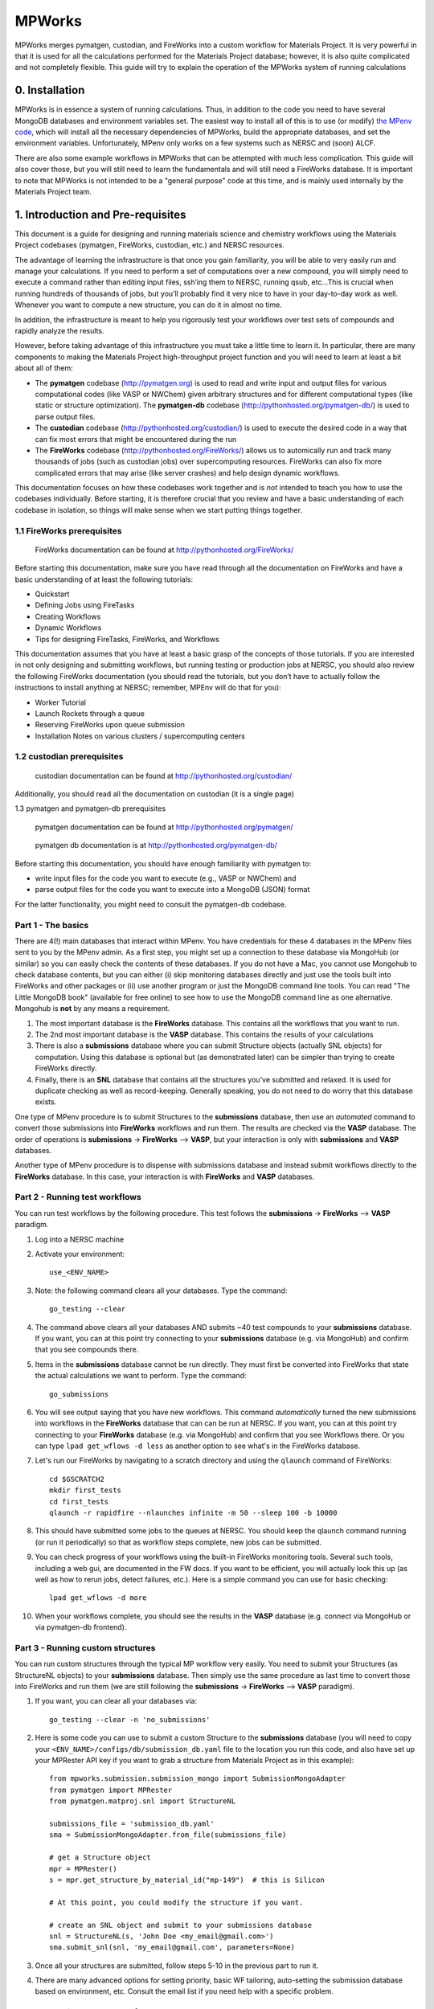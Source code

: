 =======
MPWorks
=======

MPWorks merges pymatgen, custodian, and FireWorks into a custom workflow for Materials Project. It is very powerful in that it is used for all the calculations performed for the Materials Project database; however, it is also quite complicated and not completely flexible. This guide will try to explain the operation of the MPWorks system of running calculations

0. Installation
===============

MPWorks is in essence a system of running calculations. Thus, in addition to the code you need to have several MongoDB databases and environment variables set. The easiest way to install all of this is to use (or modify) `the MPenv code <https://github.com/materialsproject/MPenv>`_, which will install all the necessary dependencies of MPWorks, build the appropriate databases, and set the environment variables. Unfortunately, MPenv only works on a few systems such as NERSC and (soon) ALCF.

There are also some example workflows in MPWorks that can be attempted with much less complication. This guide will also cover those, but you will still need to learn the fundamentals and will still need a FireWorks database. It is important to note that MPWorks is not intended to be a "general purpose" code at this time, and is mainly used internally by the Materials Project team.

1. Introduction and Pre-requisites
==================================

This document is a guide for designing and running materials science and chemistry workflows using the Materials Project codebases (pymatgen, FireWorks, custodian, etc.) and NERSC resources.

The advantage of learning the infrastructure is that once you gain familiarity, you will be able to very easily run and manage your calculations. If you need to perform a set of computations over a new compound, you will simply need to execute a command rather than editing input files, ssh’ing them to NERSC, running qsub, etc…This is crucial when running hundreds of thousands of jobs, but you’ll probably find it very nice to have in your day-to-day work as well. Whenever you want to compute a new structure, you can do it in almost no time.

In addition, the infrastructure is meant to help you rigorously test your workflows over test sets of compounds and rapidly analyze the results.

However, before taking advantage of this infrastructure you must take a little time to learn it. In particular, there are many components to making the Materials Project high-throughput project function and you will need to learn at least a bit about all of them:

* The **pymatgen** codebase (http://pymatgen.org) is used to read and write input and output files for various computational codes (like VASP or NWChem) given arbitrary structures and for different computational types (like static or structure optimization). The **pymatgen-db** codebase (http://pythonhosted.org/pymatgen-db/) is used to parse output files.
* The **custodian** codebase (http://pythonhosted.org/custodian/) is used to execute the desired code in a way that can fix most errors that might be encountered during the run
* The **FireWorks** codebase (http://pythonhosted.org/FireWorks/) allows us to automically run and track many thousands of jobs (such as custodian jobs) over supercomputing resources. FireWorks can also fix more complicated errors that may arise (like server crashes) and help design dynamic workflows.

This documentation focuses on how these codebases work together and is *not* intended to teach you how to use the codebases individually. Before starting, it is therefore crucial that you review and have a basic understanding of each codebase in isolation, so things will make sense when we start putting things together.

1.1 FireWorks prerequisites
---------------------------

.. pull-quote:: | FireWorks documentation can be found at http://pythonhosted.org/FireWorks/

Before starting this documentation, make sure you have read through all the documentation on FireWorks and have a basic understanding of at least the following tutorials:

* Quickstart
* Defining Jobs using FireTasks
* Creating Workflows
* Dynamic Workflows
* Tips for designing FireTasks, FireWorks, and Workflows

This documentation assumes that you have at least a basic grasp of the concepts of those tutorials. If you are interested in not only designing and submitting workflows, but running testing or production jobs at NERSC, you should also review the following FireWorks documentation (you should read the tutorials, but you don’t have to actually follow the instructions to install anything at NERSC; remember, MPEnv will do that for you):

* Worker Tutorial
* Launch Rockets through a queue
* Reserving FireWorks upon queue submission
* Installation Notes on various clusters / supercomputing centers

1.2 custodian prerequisites
---------------------------

.. pull-quote:: | custodian documentation can be found at http://pythonhosted.org/custodian/

Additionally, you should read all the documentation on custodian (it is a single page)

1.3	pymatgen and pymatgen-db prerequisites

.. pull-quote:: | pymatgen documentation can be found at http://pythonhosted.org/pymatgen/
.. pull-quote:: | pymatgen db documentation is at http://pythonhosted.org/pymatgen-db/

Before starting this documentation, you should have enough familiarity with pymatgen to:

* write input files for the code you want to execute (e.g., VASP or NWChem) and
* parse output files for the code you want to execute into a MongoDB (JSON) format

For the latter functionality, you might need to consult the pymatgen-db codebase.








Part 1 - The basics
-------------------

There are 4(!) main databases that interact within MPenv. You have credentials for these 4 databases in the MPenv files sent to you by the MPenv admin. As a first step, you might set up a connection to these database via MongoHub (or similar) so you can easily check the contents of these databases. If you do not have a Mac, you cannot use Mongohub to check database contents, but you can either (i) skip monitoring databases directly and just use the tools built into FireWorks and other packages or (ii) use another program or just the MongoDB command line tools. You can read "The Little MongoDB book" (available for free online) to see how to use the MongoDB command line as one alternative. Mongohub is **not** by any means a requirement.

1. The most important database is the **FireWorks** database. This contains all the workflows that you want to run.

2. The 2nd most important database is the **VASP** database. This contains the results of your calculations

3. There is also a **submissions** database where you can submit Structure objects (actually SNL objects) for computation. Using this database is optional but (as demonstrated later) can be simpler than trying to create FireWorks directly.

4. Finally, there is an **SNL** database that contains all the structures you've submitted and relaxed. It is used for duplicate checking as well as record-keeping. Generally speaking, you do not need to do worry that this database exists.

One type of MPenv procedure is to submit Structures to the **submissions** database, then use an *automated* command to convert those submissions into **FireWorks** workflows and run them. The results are checked via the **VASP** database. The order of operations is  **submissions** -> **FireWorks** --> **VASP**, but your interaction is only with **submissions** and **VASP** databases.

Another type of MPenv procedure is to dispense with submissions database and instead submit workflows directly to the **FireWorks** database. In this case, your interaction is with **FireWorks** and **VASP** databases.

Part 2 - Running test workflows
-------------------------------

You can run test workflows by the following procedure. This test follows the **submissions** -> **FireWorks** --> **VASP** paradigm.

1. Log into a NERSC machine

2. Activate your environment::

    use_<ENV_NAME>

3. Note: the following command clears all your databases. Type the command::

    go_testing --clear

4. The command above clears all your databases AND submits ~40 test compounds to your **submissions** database. If you want, you can at this point try connecting to your **submissions** database (e.g. via MongoHub) and confirm that you see compounds there.

5. Items in the **submissions** database cannot be run directly. They must first be converted into FireWorks that state the actual calculations we want to perform. Type the command::

    go_submissions

6. You will see output saying that you have new workflows. This command *automatically* turned the new submissions into workflows in the **FireWorks** database that can can be run at NERSC. If you want, you can at this point try connecting to your **FireWorks** database (e.g. via MongoHub) and confirm that you see Workflows there. Or you can type ``lpad get_wflows -d less`` as another option to see what's in the FireWorks database.

7. Let's run our FireWorks by navigating to a scratch directory and using the ``qlaunch`` command of FireWorks::

    cd $GSCRATCH2
    mkdir first_tests
    cd first_tests
    qlaunch -r rapidfire --nlaunches infinite -m 50 --sleep 100 -b 10000

8. This should have submitted some jobs to the queues at NERSC. You should keep the qlaunch command running (or run it periodically) so that as workflow steps complete, new jobs can be submitted.

9. You can check progress of your workflows using the built-in FireWorks monitoring tools. Several such tools, including a web gui, are documented in the FW docs. If you want to be efficient, you will actually look this up (as well as how to rerun jobs, detect failures, etc.). Here is a simple command you can use for basic checking::

    lpad get_wflows -d more

10. When your workflows complete, you should see the results in the **VASP** database (e.g. connect via MongoHub or via pymatgen-db frontend).

Part 3 - Running custom structures
----------------------------------

You can run custom structures through the typical MP workflow very easily. You need to submit your Structures (as StructureNL objects) to your **submissions** database. Then simply use the same procedure as last time to convert those into FireWorks and run them (we are still following the **submissions** -> **FireWorks** --> **VASP** paradigm).

1. If you want, you can clear all your databases via::

    go_testing --clear -n 'no_submissions'

2. Here is some code you can use to submit a custom Structure to the **submissions** database (you will need to copy your ``<ENV_NAME>/configs/db/submission_db.yaml`` file to the location you run this code, and also have set up your MPRester API key if you want to grab a structure from Materials Project as in this example)::

    from mpworks.submission.submission_mongo import SubmissionMongoAdapter
    from pymatgen import MPRester
    from pymatgen.matproj.snl import StructureNL

    submissions_file = 'submission_db.yaml'
    sma = SubmissionMongoAdapter.from_file(submissions_file)

    # get a Structure object
    mpr = MPRester()
    s = mpr.get_structure_by_material_id("mp-149")  # this is Silicon

    # At this point, you could modify the structure if you want.

    # create an SNL object and submit to your submissions database
    snl = StructureNL(s, 'John Doe <my_email@gmail.com>')
    sma.submit_snl(snl, 'my_email@gmail.com', parameters=None)

3. Once all your structures are submitted, follow steps 5-10 in the previous part to run it.

4. There are many advanced options for setting priority, basic WF tailoring, auto-setting the submission database based on environment, etc. Consult the email list if you need help with a specific problem.

Part 4 - Running custom workflows
---------------------------------

Part 3 was about running custom *structures* through a typical MP workflow. If you want to run custom workflows (new types of calculations not coded in MP), you have a couple of options. You can either learn a bit more about MPWorks and try to code your workflow so that it can be run as in Part 3, but submitted with certain parameters (e.g., ``sma.submit_snl(snl, 'my_email@gmail.com', parameters={"calculation_type":"CUSTOM_STUFF"})``). This requires modifying the code that turns StructureNL into Workflows. In this case you are still following the **submissions** -> **FireWorks** --> **VASP** paradigm. Some (long and a bit outdated) documentation on this is in the MPWorks code in the docs folder.

The alternate strategy is to create Workflow objects directly and put them in the **FireWorks** database, bypassing the submissions database entirely. Then you are just doing  **FireWorks** --> **VASP**. Once the Workflow objects are in the **FireWorks** database, you can run them by following steps 7-10 in Part 2 of this guide (i.e., basically you just need to run the ``qlaunch`` command.

One code in development to create basic workflows that can run VASP is the **fireworks-vasp** repository (https://github.com/materialsvirtuallab/fireworks-vasp). This code can create Workflow objects that you can directly enter into your FireWorks database (the credentials for your FW database is in the ``my_launchpad.yaml`` given to you by the MPenv admin). This is not the code used by Materials Project for running workflows (MPWorks does that), but is considerably simpler to understand and modify for your needs. You can probably get started with custom workflows much more quickly with this strategy.
